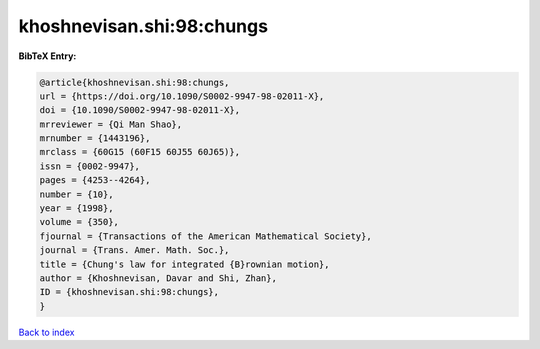 khoshnevisan.shi:98:chungs
==========================

.. :cite:t:`khoshnevisan.shi:98:chungs`

.. bibliography:: ../../All.bib

**BibTeX Entry:**

.. code-block:: bibtex

   @article{khoshnevisan.shi:98:chungs,
   url = {https://doi.org/10.1090/S0002-9947-98-02011-X},
   doi = {10.1090/S0002-9947-98-02011-X},
   mrreviewer = {Qi Man Shao},
   mrnumber = {1443196},
   mrclass = {60G15 (60F15 60J55 60J65)},
   issn = {0002-9947},
   pages = {4253--4264},
   number = {10},
   year = {1998},
   volume = {350},
   fjournal = {Transactions of the American Mathematical Society},
   journal = {Trans. Amer. Math. Soc.},
   title = {Chung's law for integrated {B}rownian motion},
   author = {Khoshnevisan, Davar and Shi, Zhan},
   ID = {khoshnevisan.shi:98:chungs},
   }

`Back to index <../index>`_
